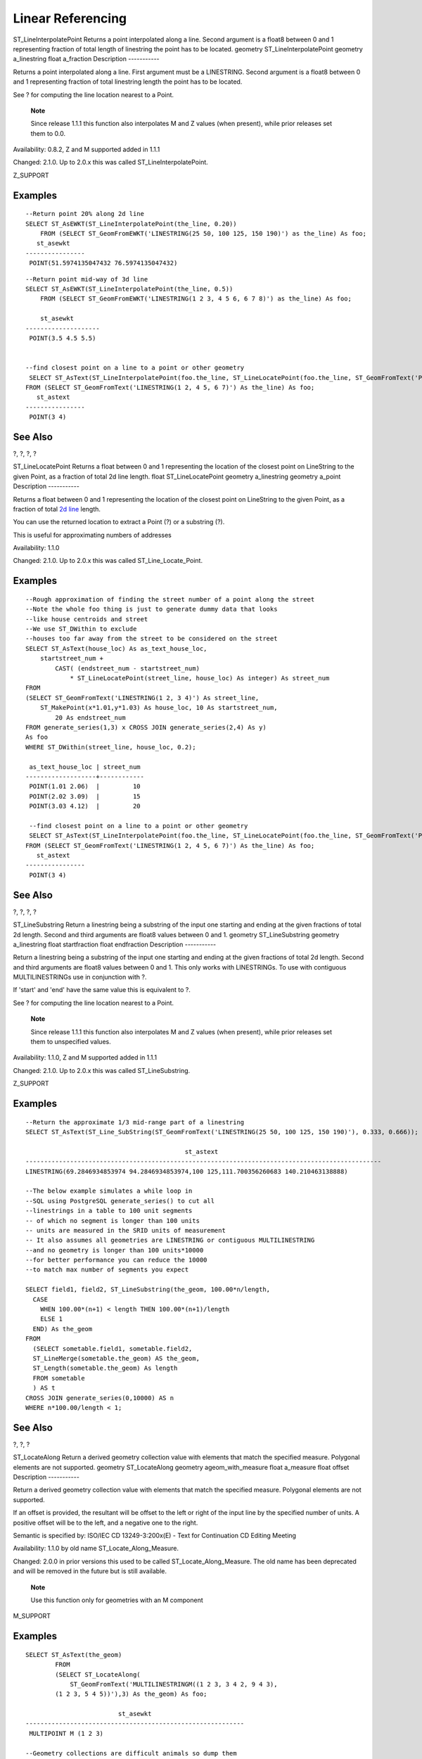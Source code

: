 Linear Referencing
==================

ST\_LineInterpolatePoint
Returns a point interpolated along a line. Second argument is a float8
between 0 and 1 representing fraction of total length of linestring the
point has to be located.
geometry
ST\_LineInterpolatePoint
geometry
a\_linestring
float
a\_fraction
Description
-----------

Returns a point interpolated along a line. First argument must be a
LINESTRING. Second argument is a float8 between 0 and 1 representing
fraction of total linestring length the point has to be located.

See ? for computing the line location nearest to a Point.

    **Note**

    Since release 1.1.1 this function also interpolates M and Z values
    (when present), while prior releases set them to 0.0.

Availability: 0.8.2, Z and M supported added in 1.1.1

Changed: 2.1.0. Up to 2.0.x this was called ST\_LineInterpolatePoint.

Z\_SUPPORT

Examples
--------

|A linestring with the interpolated point at 20% position (0.20)|

::

    --Return point 20% along 2d line
    SELECT ST_AsEWKT(ST_LineInterpolatePoint(the_line, 0.20))
        FROM (SELECT ST_GeomFromEWKT('LINESTRING(25 50, 100 125, 150 190)') as the_line) As foo;
       st_asewkt
    ----------------
     POINT(51.5974135047432 76.5974135047432)

::

    --Return point mid-way of 3d line
    SELECT ST_AsEWKT(ST_LineInterpolatePoint(the_line, 0.5))
        FROM (SELECT ST_GeomFromEWKT('LINESTRING(1 2 3, 4 5 6, 6 7 8)') as the_line) As foo;

        st_asewkt
    --------------------
     POINT(3.5 4.5 5.5)


    --find closest point on a line to a point or other geometry
     SELECT ST_AsText(ST_LineInterpolatePoint(foo.the_line, ST_LineLocatePoint(foo.the_line, ST_GeomFromText('POINT(4 3)'))))
    FROM (SELECT ST_GeomFromText('LINESTRING(1 2, 4 5, 6 7)') As the_line) As foo;
       st_astext
    ----------------
     POINT(3 4)

See Also
--------

?, ?, ?, ?

ST\_LineLocatePoint
Returns a float between 0 and 1 representing the location of the closest
point on LineString to the given Point, as a fraction of total 2d line
length.
float
ST\_LineLocatePoint
geometry
a\_linestring
geometry
a\_point
Description
-----------

Returns a float between 0 and 1 representing the location of the closest
point on LineString to the given Point, as a fraction of total `2d
line <#ST_Length2D>`__ length.

You can use the returned location to extract a Point (?) or a substring
(?).

This is useful for approximating numbers of addresses

Availability: 1.1.0

Changed: 2.1.0. Up to 2.0.x this was called ST\_Line\_Locate\_Point.

Examples
--------

::

    --Rough approximation of finding the street number of a point along the street
    --Note the whole foo thing is just to generate dummy data that looks
    --like house centroids and street
    --We use ST_DWithin to exclude
    --houses too far away from the street to be considered on the street
    SELECT ST_AsText(house_loc) As as_text_house_loc,
        startstreet_num +
            CAST( (endstreet_num - startstreet_num)
                * ST_LineLocatePoint(street_line, house_loc) As integer) As street_num
    FROM
    (SELECT ST_GeomFromText('LINESTRING(1 2, 3 4)') As street_line,
        ST_MakePoint(x*1.01,y*1.03) As house_loc, 10 As startstreet_num,
            20 As endstreet_num
    FROM generate_series(1,3) x CROSS JOIN generate_series(2,4) As y)
    As foo
    WHERE ST_DWithin(street_line, house_loc, 0.2);

     as_text_house_loc | street_num
    -------------------+------------
     POINT(1.01 2.06)  |         10
     POINT(2.02 3.09)  |         15
     POINT(3.03 4.12)  |         20

     --find closest point on a line to a point or other geometry
     SELECT ST_AsText(ST_LineInterpolatePoint(foo.the_line, ST_LineLocatePoint(foo.the_line, ST_GeomFromText('POINT(4 3)'))))
    FROM (SELECT ST_GeomFromText('LINESTRING(1 2, 4 5, 6 7)') As the_line) As foo;
       st_astext
    ----------------
     POINT(3 4)

See Also
--------

?, ?, ?, ?

ST\_LineSubstring
Return a linestring being a substring of the input one starting and
ending at the given fractions of total 2d length. Second and third
arguments are float8 values between 0 and 1.
geometry
ST\_LineSubstring
geometry
a\_linestring
float
startfraction
float
endfraction
Description
-----------

Return a linestring being a substring of the input one starting and
ending at the given fractions of total 2d length. Second and third
arguments are float8 values between 0 and 1. This only works with
LINESTRINGs. To use with contiguous MULTILINESTRINGs use in conjunction
with ?.

If 'start' and 'end' have the same value this is equivalent to ?.

See ? for computing the line location nearest to a Point.

    **Note**

    Since release 1.1.1 this function also interpolates M and Z values
    (when present), while prior releases set them to unspecified values.

Availability: 1.1.0, Z and M supported added in 1.1.1

Changed: 2.1.0. Up to 2.0.x this was called ST\_LineSubstring.

Z\_SUPPORT

Examples
--------

|A linestring seen with 1/3 midrange overlaid (0.333, 0.666)|

::

    --Return the approximate 1/3 mid-range part of a linestring
    SELECT ST_AsText(ST_Line_SubString(ST_GeomFromText('LINESTRING(25 50, 100 125, 150 190)'), 0.333, 0.666));

                                               st_astext
    ------------------------------------------------------------------------------------------------
    LINESTRING(69.2846934853974 94.2846934853974,100 125,111.700356260683 140.210463138888)

    --The below example simulates a while loop in
    --SQL using PostgreSQL generate_series() to cut all
    --linestrings in a table to 100 unit segments
    -- of which no segment is longer than 100 units
    -- units are measured in the SRID units of measurement
    -- It also assumes all geometries are LINESTRING or contiguous MULTILINESTRING
    --and no geometry is longer than 100 units*10000
    --for better performance you can reduce the 10000
    --to match max number of segments you expect

    SELECT field1, field2, ST_LineSubstring(the_geom, 100.00*n/length,
      CASE
        WHEN 100.00*(n+1) < length THEN 100.00*(n+1)/length
        ELSE 1
      END) As the_geom
    FROM
      (SELECT sometable.field1, sometable.field2,
      ST_LineMerge(sometable.the_geom) AS the_geom,
      ST_Length(sometable.the_geom) As length
      FROM sometable
      ) AS t
    CROSS JOIN generate_series(0,10000) AS n
    WHERE n*100.00/length < 1;
                

See Also
--------

?, ?, ?

ST\_LocateAlong
Return a derived geometry collection value with elements that match the
specified measure. Polygonal elements are not supported.
geometry
ST\_LocateAlong
geometry
ageom\_with\_measure
float
a\_measure
float
offset
Description
-----------

Return a derived geometry collection value with elements that match the
specified measure. Polygonal elements are not supported.

If an offset is provided, the resultant will be offset to the left or
right of the input line by the specified number of units. A positive
offset will be to the left, and a negative one to the right.

Semantic is specified by: ISO/IEC CD 13249-3:200x(E) - Text for
Continuation CD Editing Meeting

Availability: 1.1.0 by old name ST\_Locate\_Along\_Measure.

Changed: 2.0.0 in prior versions this used to be called
ST\_Locate\_Along\_Measure. The old name has been deprecated and will be
removed in the future but is still available.

    **Note**

    Use this function only for geometries with an M component

M\_SUPPORT

Examples
--------

::

    SELECT ST_AsText(the_geom)
            FROM
            (SELECT ST_LocateAlong(
                ST_GeomFromText('MULTILINESTRINGM((1 2 3, 3 4 2, 9 4 3),
            (1 2 3, 5 4 5))'),3) As the_geom) As foo;

                             st_asewkt
    -----------------------------------------------------------
     MULTIPOINT M (1 2 3)

    --Geometry collections are difficult animals so dump them
    --to make them more digestable
    SELECT ST_AsText((ST_Dump(the_geom)).geom)
        FROM
        (SELECT ST_LocateAlong(
                ST_GeomFromText('MULTILINESTRINGM((1 2 3, 3 4 2, 9 4 3),
        (1 2 3, 5 4 5))'),3) As the_geom) As foo;

       st_asewkt
    ---------------
     POINTM(1 2 3)
     POINTM(9 4 3)
     POINTM(1 2 3)
        

See Also
--------

?, ?

ST\_LocateBetween
Return a derived geometry collection value with elements that match the
specified range of measures inclusively. Polygonal elements are not
supported.
geometry
ST\_LocateBetween
geometry
geomA
float
measure\_start
float
measure\_end
float
offset
Description
-----------

Return a derived geometry collection value with elements that match the
specified range of measures inclusively. Polygonal elements are not
supported.

Semantic is specified by: ISO/IEC CD 13249-3:200x(E) - Text for
Continuation CD Editing Meeting

Availability: 1.1.0 by old name ST\_Locate\_Between\_Measures.

Changed: 2.0.0 - in prior versions this used to be called
ST\_Locate\_Between\_Measures. The old name has been deprecated and will
be removed in the future but is still available for backward
compatibility.

M\_SUPPORT

Examples
--------

::

    SELECT ST_AsText(the_geom)
            FROM
            (SELECT ST_LocateBetween(
                ST_GeomFromText('MULTILINESTRING M ((1 2 3, 3 4 2, 9 4 3),
            (1 2 3, 5 4 5))'),1.5, 3) As the_geom) As foo;

                                 st_asewkt
    ------------------------------------------------------------------------
     GEOMETRYCOLLECTION M (LINESTRING M (1 2 3,3 4 2,9 4 3),POINT M (1 2 3))

    --Geometry collections are difficult animals so dump them
    --to make them more digestable
    SELECT ST_AsText((ST_Dump(the_geom)).geom)
            FROM
            (SELECT ST_LocateBetween(
                ST_GeomFromText('MULTILINESTRING M ((1 2 3, 3 4 2, 9 4 3),
            (1 2 3, 5 4 5))'),1.5, 3) As the_geom) As foo;

               st_asewkt
    --------------------------------
     LINESTRING M (1 2 3,3 4 2,9 4 3)
     POINT M (1 2 3)

See Also
--------

?, ?

ST\_LocateBetweenElevations
Return a derived geometry (collection) value with elements that
intersect the specified range of elevations inclusively. Only 3D, 4D
LINESTRINGS and MULTILINESTRINGS are supported.
geometry
ST\_LocateBetweenElevations
geometry
geom\_mline
float
elevation\_start
float
elevation\_end
Description
-----------

Return a derived geometry (collection) value with elements that
intersect the specified range of elevations inclusively. Only 3D, 3DM
LINESTRINGS and MULTILINESTRINGS are supported.

Availability: 1.4.0

Z\_SUPPORT

Examples
--------

::

    SELECT ST_AsEWKT(ST_LocateBetweenElevations(
                ST_GeomFromEWKT('LINESTRING(1 2 3, 4 5 6)'),2,4)) As ewelev;
                                       ewelev
    ----------------------------------------------------------------
        MULTILINESTRING((1 2 3,2 3 4))

    SELECT ST_AsEWKT(ST_LocateBetweenElevations(
                ST_GeomFromEWKT('LINESTRING(1 2 6, 4 5 -1, 7 8 9)'),6,9)) As ewelev;

                    ewelev
    ----------------------------------------------------------------
    GEOMETRYCOLLECTION(POINT(1 2 6),LINESTRING(6.1 7.1 6,7 8 9))

    --Geometry collections are difficult animals so dump them
    --to make them more digestable
    SELECT ST_AsEWKT((ST_Dump(the_geom)).geom)
            FROM
            (SELECT ST_LocateBetweenElevations(
                ST_GeomFromEWKT('LINESTRING(1 2 6, 4 5 -1, 7 8 9)'),6,9) As the_geom) As foo;

               st_asewkt
    --------------------------------
    POINT(1 2 6)
    LINESTRING(6.1 7.1 6,7 8 9)

See Also
--------

?

ST\_InterpolatePoint
Return the value of the measure dimension of a geometry at the point
closed to the provided point.
float
ST\_InterpolatePoint
geometry
line
geometry
point
Description
-----------

Return the value of the measure dimension of a geometry at the point
closed to the provided point.

Availability: 2.0.0

Z\_SUPPORT

Examples
--------

::

    SELECT ST_InterpolatePoint('LINESTRING M (0 0 0, 10 0 20)', 'POINT(5 5)');
     st_interpolatepoint 
     ---------------------
                            10
        

See Also
--------

?, ?, ?

ST\_AddMeasure
Return a derived geometry with measure elements linearly interpolated
between the start and end points. If the geometry has no measure
dimension, one is added. If the geometry has a measure dimension, it is
over-written with new values. Only LINESTRINGS and MULTILINESTRINGS are
supported.
geometry
ST\_AddMeasure
geometry
geom\_mline
float
measure\_start
float
measure\_end
Description
-----------

Return a derived geometry with measure elements linearly interpolated
between the start and end points. If the geometry has no measure
dimension, one is added. If the geometry has a measure dimension, it is
over-written with new values. Only LINESTRINGS and MULTILINESTRINGS are
supported.

Availability: 1.5.0

Z\_SUPPORT

Examples
--------

::

    SELECT ST_AsText(ST_AddMeasure(
    ST_GeomFromEWKT('LINESTRING(1 0, 2 0, 4 0)'),1,4)) As ewelev;
               ewelev             
    --------------------------------
     LINESTRINGM(1 0 1,2 0 2,4 0 4)

    SELECT ST_AsText(ST_AddMeasure(
    ST_GeomFromEWKT('LINESTRING(1 0 4, 2 0 4, 4 0 4)'),10,40)) As ewelev;
                     ewelev                 
    ----------------------------------------
     LINESTRING(1 0 4 10,2 0 4 20,4 0 4 40)

    SELECT ST_AsText(ST_AddMeasure(
    ST_GeomFromEWKT('LINESTRINGM(1 0 4, 2 0 4, 4 0 4)'),10,40)) As ewelev;
                     ewelev                 
    ----------------------------------------
     LINESTRINGM(1 0 10,2 0 20,4 0 40)
     
    SELECT ST_AsText(ST_AddMeasure(
    ST_GeomFromEWKT('MULTILINESTRINGM((1 0 4, 2 0 4, 4 0 4),(1 0 4, 2 0 4, 4 0 4))'),10,70)) As ewelev;
                                 ewelev                              
    -----------------------------------------------------------------
     MULTILINESTRINGM((1 0 10,2 0 20,4 0 40),(1 0 40,2 0 50,4 0 70))

.. |A linestring with the interpolated point at 20% position (0.20)| image:: images/st_line_interpolate_point01.png
.. |A linestring seen with 1/3 midrange overlaid (0.333, 0.666)| image:: images/st_line_substring01.png
